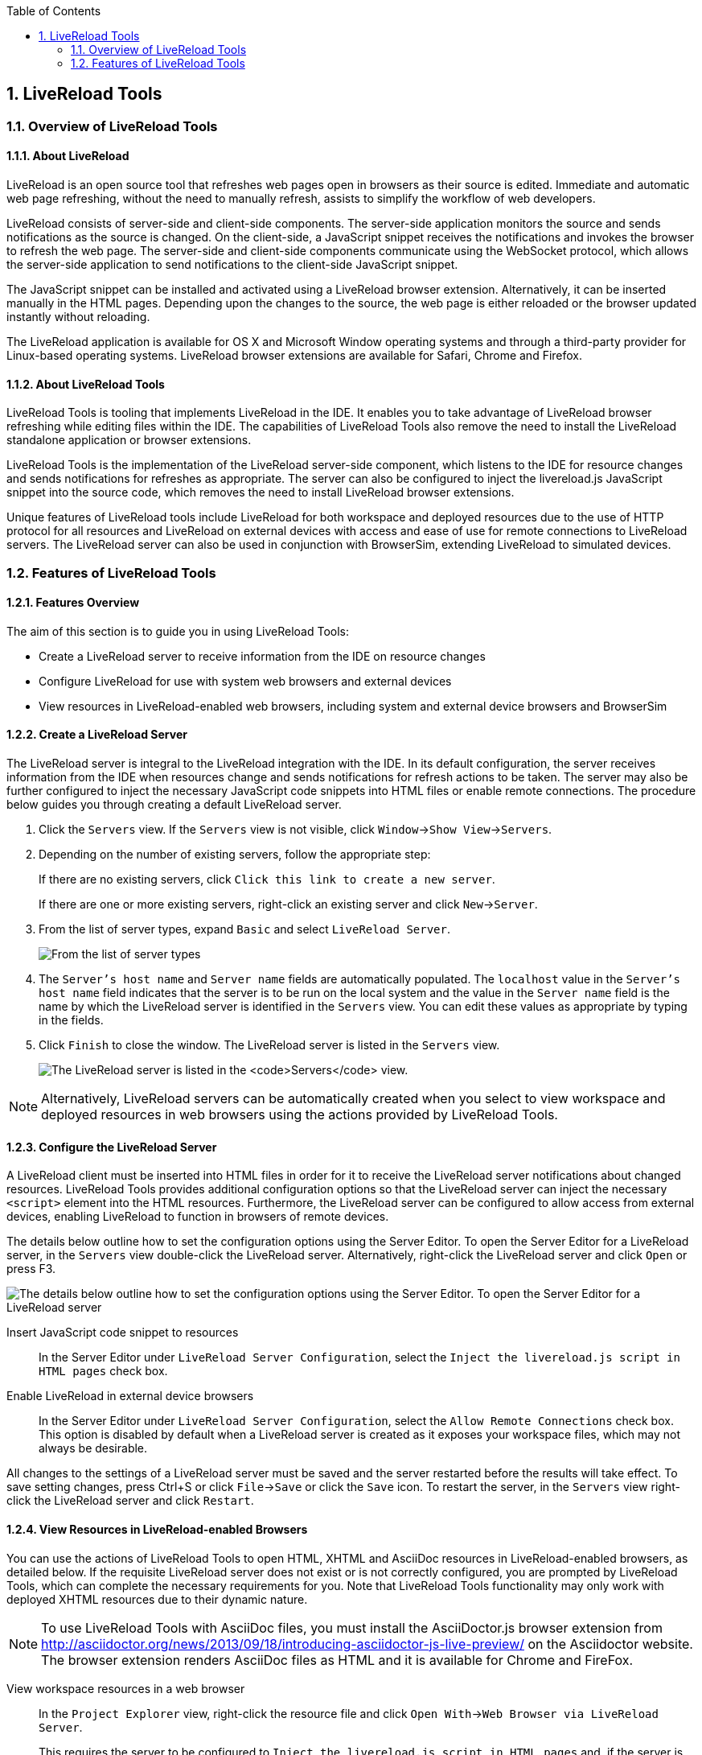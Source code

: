 :icons: font
:toc: left
:numbered:

[[livereload-tools]]
== LiveReload Tools

[[overview-of-livereload-tools]]
=== Overview of LiveReload Tools

[[about-livereload]]
==== About LiveReload

LiveReload is an open source tool that refreshes web pages open in
browsers as their source is edited. Immediate and automatic web page
refreshing, without the need to manually refresh, assists to simplify
the workflow of web developers.

LiveReload consists of server-side and client-side components. The
server-side application monitors the source and sends notifications as
the source is changed. On the client-side, a JavaScript snippet receives
the notifications and invokes the browser to refresh the web page. The
server-side and client-side components communicate using the WebSocket
protocol, which allows the server-side application to send notifications
to the client-side JavaScript snippet.

The JavaScript snippet can be installed and activated using a LiveReload
browser extension. Alternatively, it can be inserted manually in the
HTML pages. Depending upon the changes to the source, the web page is
either reloaded or the browser updated instantly without reloading.

The LiveReload application is available for OS X and Microsoft Window
operating systems and through a third-party provider for Linux-based
operating systems. LiveReload browser extensions are available for
Safari, Chrome and Firefox.

[[about-livereload-tools]]
==== About LiveReload Tools

LiveReload Tools is tooling that implements LiveReload in the IDE. It
enables you to take advantage of LiveReload browser refreshing while
editing files within the IDE. The capabilities of LiveReload Tools also
remove the need to install the LiveReload standalone application or
browser extensions.

LiveReload Tools is the implementation of the LiveReload server-side
component, which listens to the IDE for resource changes and sends
notifications for refreshes as appropriate. The server can also be
configured to inject the livereload.js JavaScript snippet into the
source code, which removes the need to install LiveReload browser
extensions.

Unique features of LiveReload tools include LiveReload for both
workspace and deployed resources due to the use of HTTP protocol for all
resources and LiveReload on external devices with access and ease of use
for remote connections to LiveReload servers. The LiveReload server can
also be used in conjunction with BrowserSim, extending LiveReload to
simulated devices.

[[features-of-livereload-tools]]
=== Features of LiveReload Tools

[[features-overview]]
==== Features Overview

The aim of this section is to guide you in using LiveReload Tools:

* Create a LiveReload server to receive information from the IDE on
resource changes
* Configure LiveReload for use with system web browsers and external
devices
* View resources in LiveReload-enabled web browsers, including system
and external device browsers and BrowserSim

[[create-a-livereload-server]]
==== Create a LiveReload Server

The LiveReload server is integral to the LiveReload integration with the
IDE. In its default configuration, the server receives information from
the IDE when resources change and sends notifications for refresh
actions to be taken. The server may also be further configured to inject
the necessary JavaScript code snippets into HTML files or enable remote
connections. The procedure below guides you through creating a default
LiveReload server.

1.  Click the `Servers` view. If the `Servers` view is not visible,
click `Window`→`Show View`→`Servers`.
2.  Depending on the number of existing servers, follow the appropriate
step:
+
If there are no existing servers, click
`Click this link to create a new server`.
+
If there are one or more existing servers, right-click an existing
server and click `New`→`Server`.
3.  From the list of server types, expand `Basic` and select
`LiveReload Server`.
+
image:images/4079.png[From the list of server types, expand `Basic` and
select `LiveReload Server`.]
4.  The `Server's host name` and `Server name` fields are automatically
populated. The `localhost` value in the `Server's host name` field
indicates that the server is to be run on the local system and the value
in the `Server name` field is the name by which the LiveReload server is
identified in the `Servers` view. You can edit these values as
appropriate by typing in the fields.
5.  Click `Finish` to close the window. The LiveReload server is listed
in the `Servers` view.
+
image:images/4080.png[The LiveReload server is listed in the `Servers`
view.]

[NOTE]
====
Alternatively, LiveReload servers can be automatically created when you
select to view workspace and deployed resources in web browsers using
the actions provided by LiveReload Tools.
====

[[configure-the-livereload-server]]
==== Configure the LiveReload Server

A LiveReload client must be inserted into HTML files in order for it to
receive the LiveReload server notifications about changed resources.
LiveReload Tools provides additional configuration options so that the
LiveReload server can inject the necessary `<script>` element into the
HTML resources. Furthermore, the LiveReload server can be configured to
allow access from external devices, enabling LiveReload to function in
browsers of remote devices.

The details below outline how to set the configuration options using the
Server Editor. To open the Server Editor for a LiveReload server, in the
`Servers` view double-click the LiveReload server. Alternatively,
right-click the LiveReload server and click `Open` or press F3.

image:images/4078.png[The details below outline how to set the
configuration options using the Server Editor. To open the Server Editor
for a LiveReload server, in the `Servers` tab double-click the
LiveReload server. Alternatively, right-click the LiveReload server and
click `Open` or press F3.]

Insert JavaScript code snippet to resources::
In the Server Editor under `LiveReload Server Configuration`, select
the `Inject the livereload.js script in HTML pages` check box.
Enable LiveReload in external device browsers::
In the Server Editor under `LiveReload Server Configuration`, select
the `Allow Remote Connections` check box. This option is disabled by
default when a LiveReload server is created as it exposes your
workspace files, which may not always be desirable.

All changes to the settings of a LiveReload server must be saved and the
server restarted before the results will take effect. To save setting
changes, press Ctrl+S or click `File`→`Save` or click the `Save` icon.
To restart the server, in the `Servers` view right-click the LiveReload
server and click `Restart`.

[[view-resources-in-livereload-enabled-browsers]]
==== View Resources in LiveReload-enabled Browsers

You can use the actions of LiveReload Tools to open HTML, XHTML and
AsciiDoc resources in LiveReload-enabled browsers, as detailed below. If
the requisite LiveReload server does not exist or is not correctly
configured, you are prompted by LiveReload Tools, which can complete the
necessary requirements for you. Note that LiveReload Tools functionality
may only work with deployed XHTML resources due to their dynamic nature.

[NOTE]
====
To use LiveReload Tools with AsciiDoc files, you must install the
AsciiDoctor.js browser extension from
http://asciidoctor.org/news/2013/09/18/introducing-asciidoctor-js-live-preview/[]
on the Asciidoctor website. The browser extension renders AsciiDoc files
as HTML and it is available for Chrome and FireFox.
====

View workspace resources in a web browser::
In the `Project Explorer` view, right-click the resource file and
click `Open With`→`Web Browser via LiveReload Server`.
+
This requires the server to be configured to
`Inject the livereload.js script in HTML pages` and, if the server is
not correctly configured, you are prompted to enable this option.
+
image:images/4081.png[This requires the server to be configured to
`Inject the livereload.js script in HTML pages` and, if the server is
not correctly configured, you are prompted to enable this option.]
+
The IDE-specified external web browser opens, with LiveReload
activated, and displays the workspace resource.
View deployed resources in a web browser::
Ensure the server and application of the deployed resources are
started. In the `Servers` view, right-click the application and click
`Show In`→`Web Browser via LiveReload Server`.
+
image:images/4074.png[Ensure the server and application of the
deployed resources are started. In the `Servers` view, right-click the
application and click `Show In`→`Web Browser via LiveReload Server`.]
+
This requires the server to be configured to
`Inject the livereload.js script in HTML pages` and, if the server is
not correctly configured, you are prompted to enable this option.
+
image:images/4081.png[This requires the server to be configured to
`Inject the livereload.js script in HTML pages` and, if the server is
not correctly configured, you are prompted to enable this option.]
+
The IDE-specified external web browser opens, with LiveReload
activated, and displays the deployed resource.
+
[NOTE]
====
To change the IDE-specified external web browser, click
`Window`→`Preferences` and expand `General`→`Web Browser`. From the
`External web browsers` list, select the browser to use for actions
involving external web browsers. Click `Apply` and click `OK` to close
the Preferences window.
====
View deployed resources on an external device::
Ensure the server and application of the deployed resources are
started. In the `Servers` view, right-click the application and click
`Show In`→`Web Browser on External Device`.
+
image:images/4073.png[Ensure the server and application of the
deployed resources are started. In the `Servers` view, right-click the
application and click `Show In`→`Web Browser on External Device`.]
+
This requires the server to be configured to
`Inject the livereload.js script in HTML pages` and
`Allow Remote Connections` and, if the server is not correctly
configured, you are prompted to enable these options.
+
image:images/4075.png[This requires the server to be configured to
`Inject the livereload.js script in HTML pages` and
`Allow Remote Connections` and, if the server is not correctly
configured, you are prompted to enable these options.]
+
A QR code and LiveReload server port URL corresponding to the deployed
application are displayed and these can be input into external device
browsers.
+
image:images/4076.png[A QR code and LiveReload server port URL
corresponding to the deployed application are displayed and these can
be input into external device browsers.]

[NOTE]
====
The configuration of a LiveReload server can be viewed and manually set
in the Server Editor.
====

[[view-resources-in-livereload-enabled-browsersim]]
==== View Resources in LiveReload-enabled BrowserSim

The LiveReload server can be used in conjunction with BrowserSim. In
this case, the server sends notifications about changed resources and
BrowserSim inserts the JavaScript code, which invokes the simulated
device browser window to refresh. The procedure below outlines how to
enable LiveReload in BrowserSim for workspace and deployed resources.

1.  Ensure the LiveReload server is started. If it is not started, in
the `Servers` view right-click the LiveReload server and click `Start`.
2.  Complete the appropriate step depending on the location of your
resources:
+
For workspace resources, in the `Project Explorer` view right-click the
resource file and click `Open With`→`BrowserSim`.
+
For deployed resources, in the `Servers` view right-click the
application and click `Show In`→`BrowserSim`.
+
image:images/4072.png[For deployed resources, in the `Servers` view
right-click the application and click `Show In`→`BrowserSim`.]
+
[IMPORTANT]
====
Ensure the server and application of the deployed resources are started
before attempting to view the resources in LiveReload-enabled
BrowserSim. To start the server and the application, in the `Servers`
view right-click each and click `Start`.
====
3.  Right-click the simulated device and ensure the `Enable LiveReload`
check box is selected.
+
image:images/4305.png[Right-click the simulated device and ensure the
`Enable LiveReload` check box is selected.]

[IMPORTANT]
====
The `Enable LiveReload` check box has no effect when the LiveReload
server is set to insert the JavaScript code and the web resource is
viewed in BrowserSim via the LiveReload server port URL. LiveReload is
always enabled in this case.
====
